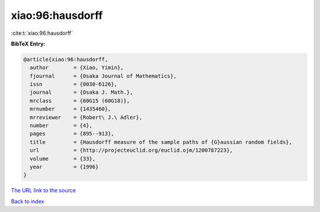 xiao:96:hausdorff
=================

:cite:t:`xiao:96:hausdorff`

**BibTeX Entry:**

.. code-block:: bibtex

   @article{xiao:96:hausdorff,
     author        = {Xiao, Yimin},
     fjournal      = {Osaka Journal of Mathematics},
     issn          = {0030-6126},
     journal       = {Osaka J. Math.},
     mrclass       = {60G15 (60G18)},
     mrnumber      = {1435460},
     mrreviewer    = {Robert\ J.\ Adler},
     number        = {4},
     pages         = {895--913},
     title         = {Hausdorff measure of the sample paths of {G}aussian random fields},
     url           = {http://projecteuclid.org/euclid.ojm/1200787223},
     volume        = {33},
     year          = {1996}
   }

`The URL link to the source <http://projecteuclid.org/euclid.ojm/1200787223>`__


`Back to index <../By-Cite-Keys.html>`__
